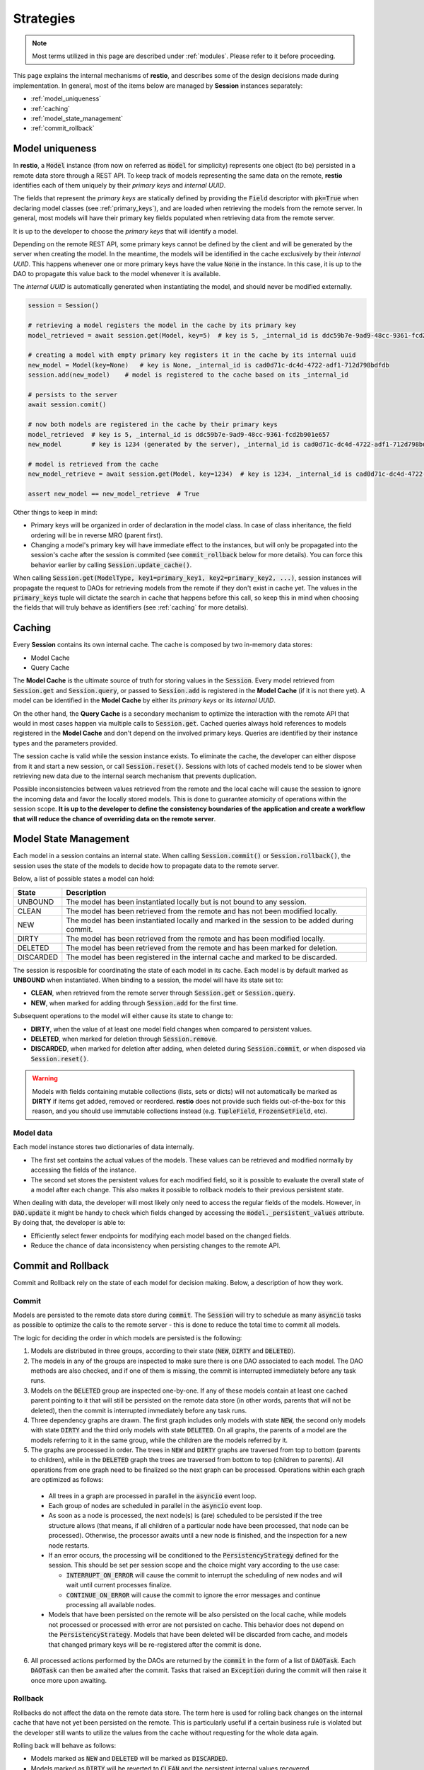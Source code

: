 .. _strategies:

Strategies
==========

.. note::
  Most terms utilized in this page are described under :ref:`modules`. Please refer to it before proceeding.

This page explains the internal mechanisms of **restio**, and describes some of the design decisions made during implementation. In general, most of the items below are managed by **Session** instances separately:

- :ref:`model_uniqueness`
- :ref:`caching`
- :ref:`model_state_management`
- :ref:`commit_rollback`


.. _model_uniqueness:

Model uniqueness
----------------

In **restio**, a :code:`Model` instance (from now on referred as :code:`model` for simplicity) represents one object (to be) persisted in a remote data store through a REST API. To keep track of models representing the same data on the remote, **restio** identifies each of them uniquely by their *primary keys* and *internal UUID*.

The fields that represent the *primary keys* are statically defined by providing the :code:`Field` descriptor with :code:`pk=True` when declaring model classes (see :ref:`primary_keys`), and are loaded when retrieving the models from the remote server. In general, most models will have their primary key fields populated when retrieving data from the remote server.

It is up to the developer to choose the *primary keys* that will identify a model.

Depending on the remote REST API, some primary keys cannot be defined by the client and will be generated by the server when creating the model. In the meantime, the models will be identified in the cache exclusively by their *internal UUID*. This happens whenever one or more primary keys have the value :code:`None` in the instance. In this case, it is up to the DAO to propagate this value back to the model whenever it is available.

The *internal UUID* is automatically generated when instantiating the model, and should never be modified externally.

.. code-block:: python

    session = Session()

    # retrieving a model registers the model in the cache by its primary key
    model_retrieved = await session.get(Model, key=5)  # key is 5, _internal_id is ddc59b7e-9ad9-48cc-9361-fcd2b901e657

    # creating a model with empty primary key registers it in the cache by its internal uuid
    new_model = Model(key=None)   # key is None, _internal_id is cad0d71c-dc4d-4722-adf1-712d798bdfdb
    session.add(new_model)    # model is registered to the cache based on its _internal_id

    # persists to the server
    await session.comit()

    # now both models are registered in the cache by their primary keys
    model_retrieved  # key is 5, _internal_id is ddc59b7e-9ad9-48cc-9361-fcd2b901e657
    new_model        # key is 1234 (generated by the server), _internal_id is cad0d71c-dc4d-4722-adf1-712d798bdfdb

    # model is retrieved from the cache
    new_model_retrieve = await session.get(Model, key=1234)  # key is 1234, _internal_id is cad0d71c-dc4d-4722-adf1-712d798bdfdb

    assert new_model == new_model_retrieve  # True

Other things to keep in mind:

- Primary keys will be organized in order of declaration in the model class. In case of class inheritance, the field ordering will be in reverse MRO (parent first).
- Changing a model's primary key will have immediate effect to the instances, but will only be propagated into the session's cache after the session is commited (see :code:`commit_rollback` below for more details). You can force this behavior earlier by calling :code:`Session.update_cache()`.

When calling :code:`Session.get(ModelType, key1=primary_key1, key2=primary_key2, ...)`, session instances will propagate the request to DAOs for retrieving models from the remote if they don't exist in cache yet. The values in the :code:`primary_keys` tuple will dictate the search in cache that happens before this call, so keep this in mind when choosing the fields that will truly behave as identifiers (see :ref:`caching` for more details).

.. _caching:

Caching
-------

Every **Session** contains its own internal cache. The cache is composed by two in-memory data stores:

- Model Cache
- Query Cache

The **Model Cache** is the ultimate source of truth for storing values in the :code:`Session`. Every model retrieved from :code:`Session.get` and :code:`Session.query`, or passed to :code:`Session.add` is registered in the **Model Cache** (if it is not there yet). A model can be identified in the **Model Cache** by either its *primary keys* or its *internal UUID*.

On the other hand, the **Query Cache** is a secondary mechanism to optimize the interaction with the remote API that would in most cases happen via multiple calls to :code:`Session.get`. Cached queries always hold references to models registered in the **Model Cache** and don't depend on the involved primary keys. Queries are identified by their instance types and the parameters provided.

The session cache is valid while the session instance exists. To eliminate the cache, the developer can either dispose from it and start a new session, or call :code:`Session.reset()`. Sessions with lots of cached models tend to be slower when retrieving new data due to the internal search mechanism that prevents duplication.

Possible inconsistencies between values retrieved from the remote and the local cache will cause the session to ignore the incoming data and favor the locally stored models. This is done to guarantee atomicity of operations within the session scope. **It is up to the developer to define the consistency boundaries of the application and create a workflow that will reduce the chance of overriding data on the remote server**.

.. _model_state_management:

Model State Management
----------------------

Each model in a session contains an internal state. When calling :code:`Session.commit()` or :code:`Session.rollback()`, the session uses the state of the models to decide how to propagate data to the remote server.

Below, a list of possible states a model can hold:

+-----------+--------------------------------------------------------------------------------------------------+
| State     | Description                                                                                      |
+===========+==================================================================================================+
| UNBOUND   | The model has been instantiated locally but is not bound to any session.                         |
+-----------+--------------------------------------------------------------------------------------------------+
| CLEAN     | The model has been retrieved from the remote and has not been modified locally.                  |
+-----------+--------------------------------------------------------------------------------------------------+
| NEW       | The model has been instantiated locally and marked in the session to be added during commit.     |
+-----------+--------------------------------------------------------------------------------------------------+
| DIRTY     | The model has been retrieved from the remote and has been modified locally.                      |
+-----------+--------------------------------------------------------------------------------------------------+
| DELETED   | The model has been retrieved from the remote and has been marked for deletion.                   |
+-----------+--------------------------------------------------------------------------------------------------+
| DISCARDED | The model has been registered in the internal cache and marked to be discarded.                  |
+-----------+--------------------------------------------------------------------------------------------------+

The session is resposible for coordinating the state of each model in its cache. Each model is by default marked as **UNBOUND** when instantiated. When binding to a session, the model will have its state set to:

- **CLEAN**, when retrieved from the remote server through :code:`Session.get` or :code:`Session.query`.
- **NEW**, when marked for adding through :code:`Session.add` for the first time.

Subsequent operations to the model will either cause its state to change to:

- **DIRTY**, when the value of at least one model field changes when compared to persistent values.
- **DELETED**, when marked for deletion through :code:`Session.remove`.
- **DISCARDED**, when marked for deletion after adding, when deleted during :code:`Session.commit`, or when disposed via :code:`Session.reset()`.

.. warning::
    Models with fields containing mutable collections (lists, sets or dicts) will not automatically be marked as **DIRTY** if items get added, removed or reordered. **restio** does not provide such fields out-of-the-box for this reason, and you should use immutable collections instead (e.g. :code:`TupleField`, :code:`FrozenSetField`, etc).


Model data
^^^^^^^^^^

Each model instance stores two dictionaries of data internally.

- The first set contains the actual values of the models. These values can be retrieved and modified normally by accessing the fields of the instance.
- The second set stores the persistent values for each modified field, so it is possible to evaluate the overall state of a model after each change. This also makes it possible to rollback models to their previous persistent state.

When dealing with data, the developer will most likely only need to access the regular fields of the models. However, in :code:`DAO.update` it might be handy to check which fields changed by accessing the :code:`model._persistent_values` attribute. By doing that, the developer is able to:

- Efficiently select fewer endpoints for modifying each model based on the changed fields.
- Reduce the chance of data inconsistency when persisting changes to the remote API.


.. _commit_rollback:

Commit and Rollback
-------------------

Commit and Rollback rely on the state of each model for decision making. Below, a description of how they work.

Commit
^^^^^^

Models are persisted to the remote data store during :code:`commit`. The :code:`Session` will try to schedule as many :code:`asyncio` tasks as possible to optimize the calls to the remote server - this is done to reduce the total time to commit all models.

The logic for deciding the order in which models are persisted is the following:

1. Models are distributed in three groups, according to their state (:code:`NEW`, :code:`DIRTY` and :code:`DELETED`).

2. The models in any of the groups are inspected to make sure there is one DAO associated to each model. The DAO methods are also checked, and if one of them is missing, the commit is interrupted immediately before any task runs.

3. Models on the :code:`DELETED` group are inspected one-by-one. If any of these models contain at least one cached parent pointing to it that will still be persisted on the remote data store (in other words, parents that will not be deleted), then the commit is interrupted immediately before any task runs.

4. Three dependency graphs are drawn. The first graph includes only models with state :code:`NEW`, the second only models with state :code:`DIRTY` and the third only models with state :code:`DELETED`. On all graphs, the parents of a model are the models referring to it in the same group, while the children are the models referred by it.

5. The graphs are processed in order. The trees in :code:`NEW` and :code:`DIRTY` graphs are traversed from top to bottom (parents to children), while in the :code:`DELETED` graph the trees are traversed from bottom to top (children to parents). All operations from one graph need to be finalized so the next graph can be processed. Operations within each graph are optimized as follows:

  - All trees in a graph are processed in parallel in the :code:`asyncio` event loop.
  - Each group of nodes are scheduled in parallel in the :code:`asyncio` event loop.
  - As soon as a node is processed, the next node(s) is (are) scheduled to be persisted if the tree structure allows (that means, if all children of a particular node have been processed, that node can be processed). Otherwise, the processor awaits until a new node is finished, and the inspection for a new node restarts.
  - If an error occurs, the processing will be conditioned to the :code:`PersistencyStrategy` defined for the session. This should be set per session scope and the choice might vary according to the use case:

    - :code:`INTERRUPT_ON_ERROR` will cause the commit to interrupt the scheduling of new nodes and will wait until current processes finalize.
    - :code:`CONTINUE_ON_ERROR` will cause the commit to ignore the error messages and continue processing all available nodes.

  - Models that have been persisted on the remote will be also persisted on the local cache, while models not processed or processed with error are not persisted on cache. This behavior does not depend on the :code:`PersistencyStrategy`. Models that have been deleted will be discarded from cache, and models that changed primary keys will be re-registered after the commit is done.

6. All processed actions performed by the DAOs are returned by the :code:`commit` in the form of a list of :code:`DAOTask`. Each :code:`DAOTask` can then be awaited after the commit. Tasks that raised an :code:`Exception` during the commit will then raise it once more upon awaiting.

Rollback
^^^^^^^^

Rollbacks do not affect the data on the remote data store. The term here is used for rolling back changes on the internal cache that have not yet been persisted on the remote. This is particularly useful if a certain business rule is violated but the developer still wants to utilize the values from the cache without requesting for the whole data again.

Rolling back will behave as follows:

- Models marked as :code:`NEW` and :code:`DELETED` will be marked as :code:`DISCARDED`.
- Models marked as :code:`DIRTY` will be reverted to :code:`CLEAN` and the persistent internal values recovered.
- All :code:`DISCARDED` models are removed from the cache.
